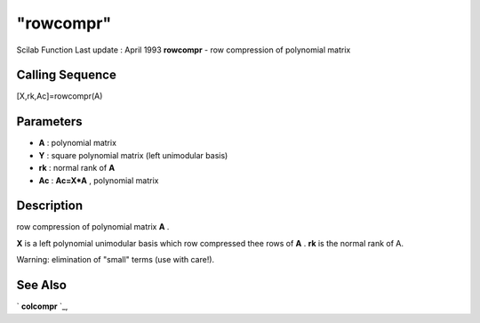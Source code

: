 ====
"rowcompr"
====

Scilab Function Last update : April 1993
**rowcompr** - row compression of polynomial matrix



Calling Sequence
~~~~~~~~~~~~~~~~

[X,rk,Ac]=rowcompr(A)




Parameters
~~~~~~~~~~


+ **A** : polynomial matrix
+ **Y** : square polynomial matrix (left unimodular basis)
+ **rk** : normal rank of **A**
+ **Ac** : **Ac=X*A** , polynomial matrix




Description
~~~~~~~~~~~

row compression of polynomial matrix **A** .

**X** is a left polynomial unimodular basis which row compressed thee
rows of **A** . **rk** is the normal rank of A.

Warning: elimination of "small" terms (use with care!).



See Also
~~~~~~~~

` **colcompr** `_,

.. _
      : ://./polynomials/colcompr.htm


